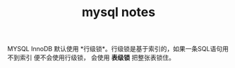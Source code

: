 #+STARTUP: showeverything
#+TITLE: mysql notes

MYSQL InnoDB 默认使用 *行级锁*。行级锁是基于索引的，如果一条SQL语句用不到索引
便不会使用行级锁， 会使用 *表级锁* 把整张表锁住。
